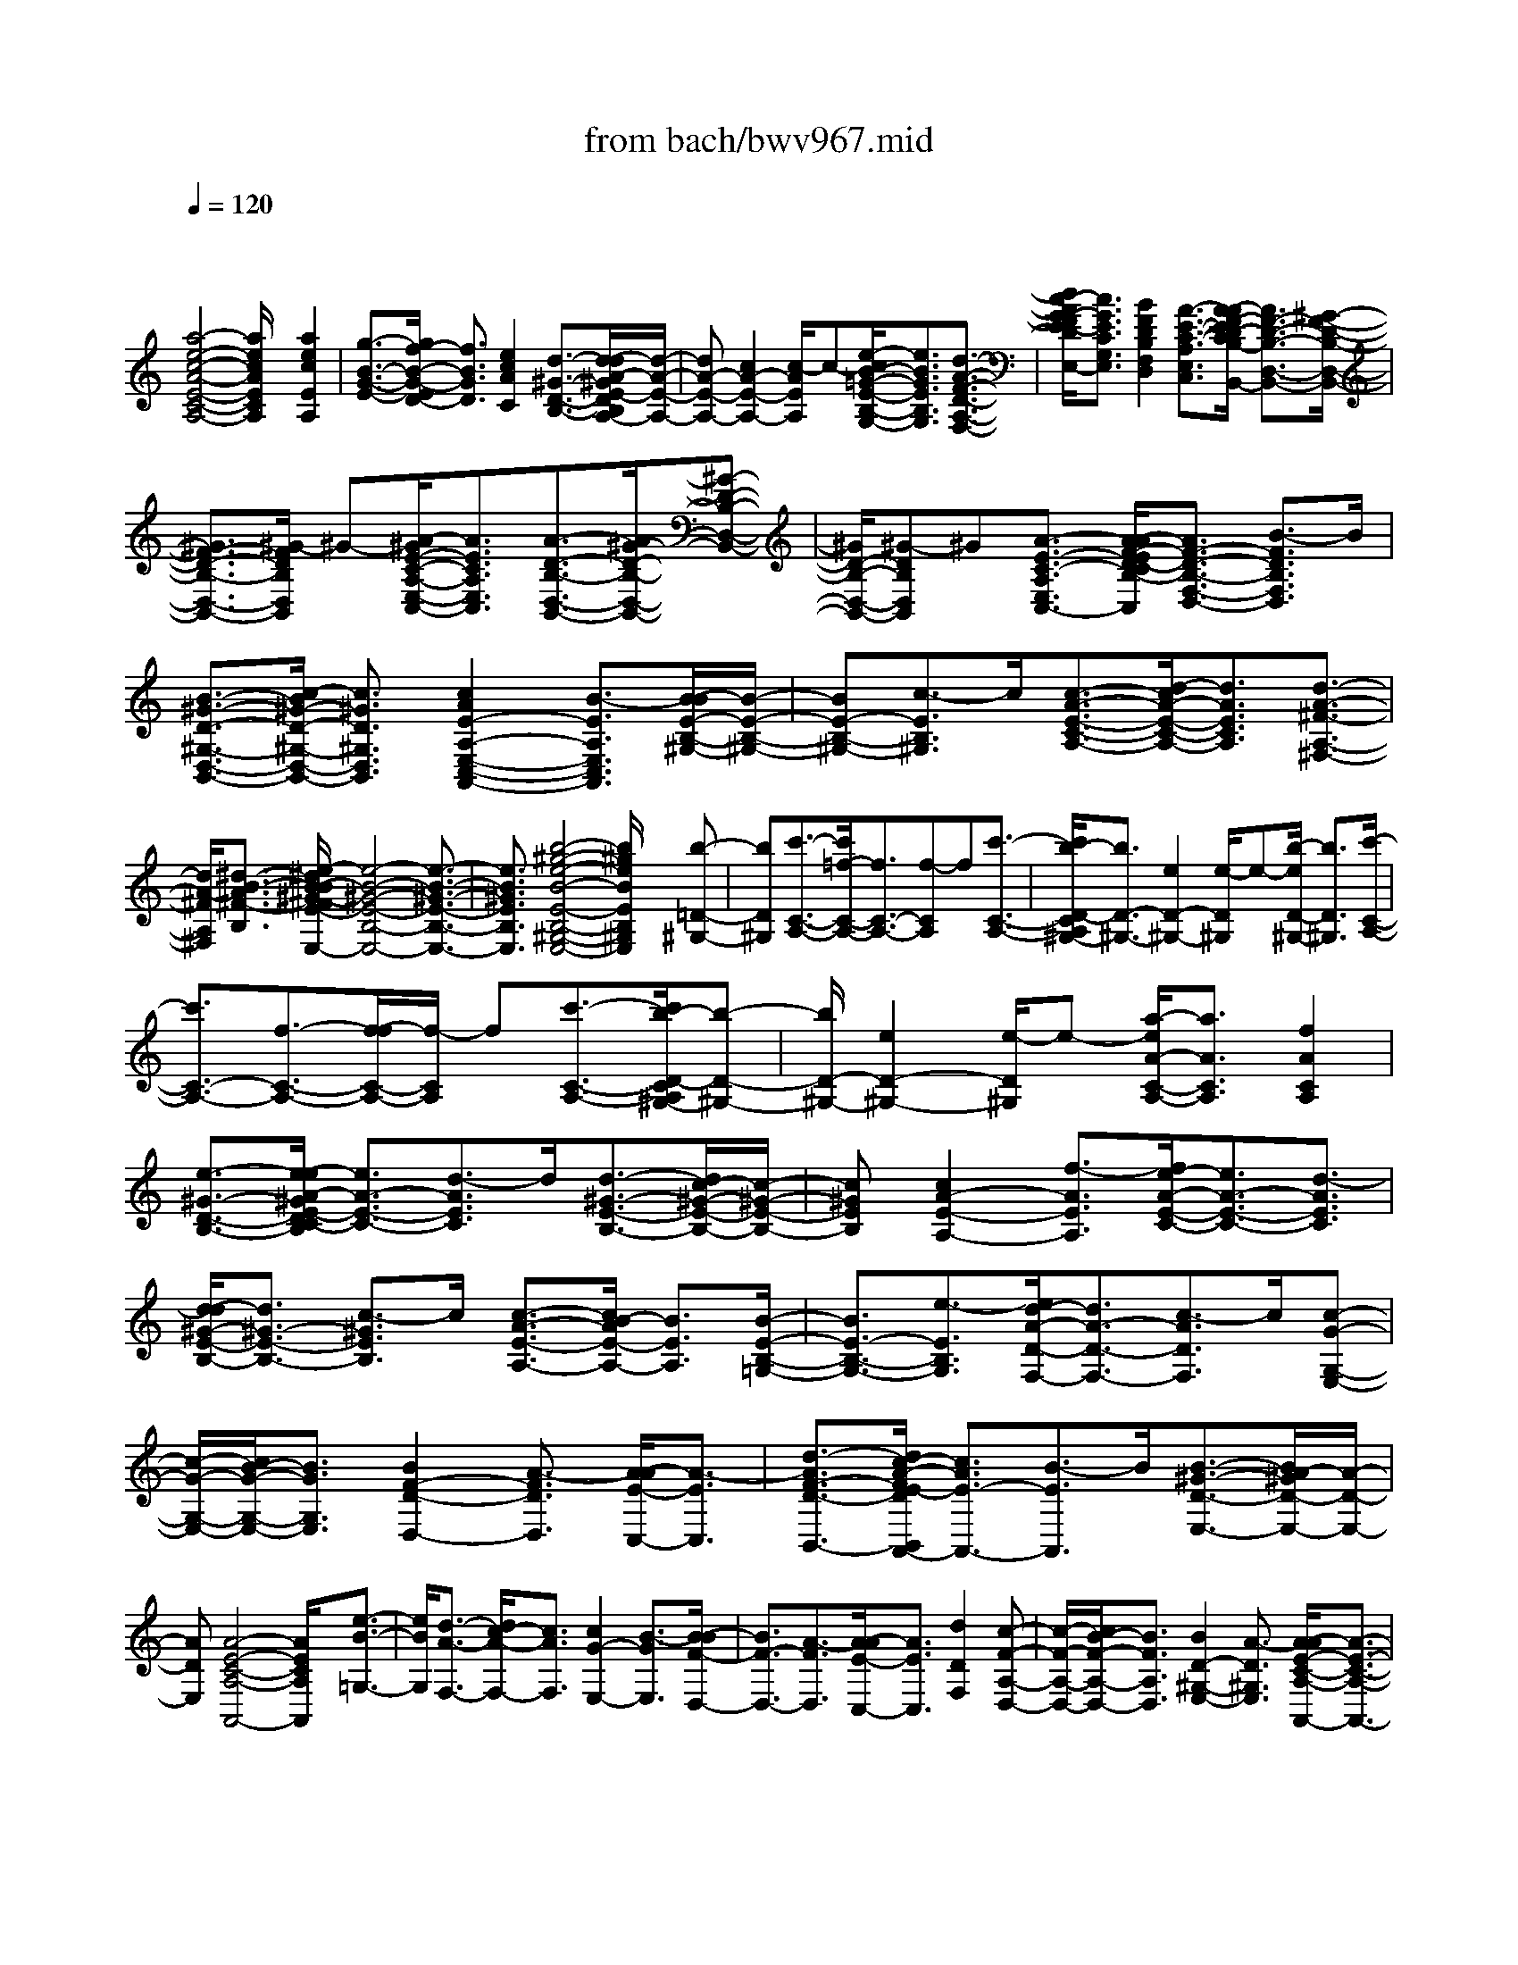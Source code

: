 X: 1
T: from bach/bwv967.mid
M: 4/4
L: 1/8
Q:1/4=120
% Last note suggests unknown mode tune
K:C % 0 sharps
V:1
% harpsichord: John Sankey
%%MIDI program 6
%%MIDI program 6
%%MIDI program 6
%%MIDI program 6
%%MIDI program 6
%%MIDI program 6
%%MIDI program 6
%%MIDI program 6
%%MIDI program 6
%%MIDI program 6
%%MIDI program 6
%%MIDI program 6
% Track 1
x/2
[a4-e4-c4-A4-E4-C4-A,4-][a/2e/2c/2A/2E/2C/2A,/2]x [a2e2c2E2A,2]| \
[g3/2-B3/2-G3/2-E3/2-][g/2f/2-B/2-G/2-E/2D/2-] [f3/2B3/2G3/2D3/2][e2c2A2C2][d3/2-^G3/2-D3/2-B,3/2-][d/2-d/2A/2-^G/2E/2-D/2B,/2A,/2-][d/2-A/2-E/2-A,/2-]| \
[dA-E-A,-][c2A2-E2-A,2-][c/2-A/2E/2A,/2]c-[e/2-c/2B/2-=G/2-E/2-B,/2-G,/2-][e3/2B3/2G3/2E3/2B,3/2G,3/2][d3/2-A3/2-F3/2-D3/2-A,3/2-F,3/2-]| \
[d/2c/2-A/2G/2-F/2E/2-D/2C/2-A,/2G,/2-F,/2E,/2-][c3/2G3/2E3/2C3/2G,3/2E,3/2] [B2F2D2B,2F,2D,2] [A3/2-E3/2-C3/2-A,3/2-E,3/2-C,3/2-][A/2-A/2F/2-E/2D/2-C/2B,/2-A,/2E,/2D,/2-C,/2B,,/2-] [A3/2F3/2-D3/2-B,3/2-D,3/2-B,,3/2-][^G/2-F/2-D/2-B,/2-D,/2-B,,/2-]|
[^G3/2F3/2-D3/2-B,3/2-D,3/2-B,,3/2-][^G/2-F/2D/2B,/2D,/2B,,/2] ^G-[A/2-^G/2E/2-C/2-A,/2-E,/2-C,/2-][A3/2E3/2C3/2A,3/2E,3/2C,3/2][A3/2-D3/2-B,3/2-D,3/2-B,,3/2-][A/2^G/2-D/2-B,/2-D,/2-B,,/2-][^G-D-B,-D,-B,,-]| \
[^G/2D/2-B,/2-D,/2-B,,/2-][^G-DB,D,B,,]^G[A3/2-E3/2-C3/2-A,3/2-E,3/2-C,3/2-] [A/2-A/2F/2-E/2D/2-C/2B,/2-A,/2F,/2-E,/2D,/2-C,/2][A3/2F3/2-D3/2-B,3/2-F,3/2-D,3/2-] [B3/2-F3/2D3/2B,3/2F,3/2D,3/2]B/2| \
[B3/2-^G3/2-D3/2-^G,3/2-D,3/2-B,,3/2-][c/2-B/2^G/2-D/2-^G,/2-D,/2-B,,/2-] [c3/2^G3/2D3/2^G,3/2D,3/2B,,3/2][c2A2E2-A,2-E,2-C,2-A,,2-][B3/2-E3/2A,3/2E,3/2C,3/2A,,3/2][B/2-B/2E/2-B,/2-^G,/2-][B/2-E/2-B,/2-^G,/2-]| \
[BE-B,-^G,-][c3/2-E3/2B,3/2^G,3/2]c/2[c3/2-A3/2-E3/2-C3/2-A,3/2-][d/2-c/2A/2-E/2-C/2-A,/2-][d3/2A3/2E3/2C3/2A,3/2][d3/2-A3/2-^F3/2-A,3/2-^F,3/2-]|
[d/2A/2-^F/2A,/2^F,/2][^d3/2-B3/2-A3/2^F3/2-B,3/2-] [e/2-^d/2B/2-B/2^G/2-^F/2E/2-B,/2-B,/2E,/2-][e4-B4-^G4-E4-B,4-E,4-][e3/2-B3/2-^G3/2-E3/2-B,3/2-E,3/2-]| \
[e3/2B3/2^G3/2E3/2B,3/2E,3/2][b4-^g4-e4-B4-E4-B,4-^G,4-E,4-][b/2^g/2e/2B/2E/2B,/2^G,/2E,/2] x[b-=D-^G,-]| \
[bD^G,][c'3/2-C3/2-A,3/2-][c'/2=f/2-C/2-A,/2-][f3/2C3/2-A,3/2-][f-CA,]f[c'3/2-C3/2-A,3/2-]| \
[c'/2b/2-D/2-C/2A,/2^G,/2-][b3/2D3/2-^G,3/2-] [e2D2-^G,2-] [e/2-D/2^G,/2]e-[b/2-e/2D/2-^G,/2-] [b3/2D3/2^G,3/2][c'/2-C/2-A,/2-]|
[c'3/2C3/2-A,3/2-][f3/2-C3/2-A,3/2-][f/2-f/2C/2-A,/2-][f/2-C/2A,/2] f[c'3/2-C3/2-A,3/2-][c'/2b/2-D/2-C/2A,/2^G,/2-][b-D-^G,-]| \
[b/2D/2-^G,/2-][e2D2-^G,2-][e/2-D/2^G,/2]e- [a/2-e/2A/2-C/2-A,/2-][a3/2A3/2C3/2A,3/2] [f2A2C2A,2]| \
[e3/2-^G3/2-D3/2-B,3/2-][e/2-e/2A/2-^G/2E/2-D/2C/2-B,/2] [e3/2A3/2-E3/2-C3/2-][d3/2-A3/2E3/2C3/2]d/2[d3/2-^G3/2-E3/2-B,3/2-][d/2c/2-^G/2-E/2-B,/2-][c/2-^G/2-E/2-B,/2-]| \
[c^GEB,][c2A2-E2-A,2-][f3/2-A3/2E3/2A,3/2][f/2e/2-A/2-E/2-C/2-][e3/2A3/2-E3/2-C3/2-][d3/2-A3/2E3/2C3/2]|
[d/2-d/2^G/2-E/2-B,/2-][d3/2^G3/2-E3/2-B,3/2-] [c3/2-^G3/2E3/2B,3/2]c/2 [c3/2-A3/2-E3/2-A,3/2-][c/2B/2-A/2E/2-A,/2-] [B3/2E3/2A,3/2][B/2-E/2-B,/2-=G,/2-]| \
[B3/2E3/2-B,3/2-G,3/2-][e3/2-E3/2B,3/2G,3/2][e/2d/2-A/2-D/2-F,/2-][d3/2A3/2-D3/2-F,3/2-][c3/2-A3/2D3/2F,3/2]c/2[c-G-G,-E,-]| \
[c/2-G/2-G,/2-E,/2-][c/2B/2-G/2-G,/2-E,/2-][B3/2G3/2G,3/2E,3/2][B2F2-D2-D,2-][A3/2-F3/2D3/2D,3/2] [A/2-A/2E/2-C,/2-][A3/2-E3/2C,3/2]| \
[d3/2-A3/2F3/2-D3/2-B,,3/2-][d/2c/2-A/2-F/2E/2-D/2B,,/2A,,/2-] [c3/2A3/2E3/2-A,,3/2-][B3/2-E3/2A,,3/2]B/2[B3/2-^G3/2-D3/2-E,3/2-][B/2A/2-^G/2D/2-E,/2-][A/2-D/2-E,/2-]|
[ADE,][A4-E4-C4-A,4-A,,4-][A/2E/2C/2A,/2A,,/2]x[e3/2-B3/2-=G,3/2-]| \
[e/2B/2G,/2][d3/2-A3/2-F,3/2-] [d/2c/2-A/2-F,/2-][c3/2A3/2F,3/2] [c2G2-E,2-] [B3/2-G3/2E,3/2][B/2-B/2F/2-D,/2-]| \
[B3/2F3/2-D,3/2-][A3/2-F3/2D,3/2][A/2-A/2E/2-C,/2-][A3/2E3/2C,3/2][d2D2F,2][c-F-A,-D,-]| \
[c/2-F/2-A,/2-D,/2-][c/2B/2-F/2-A,/2-D,/2-][B3/2F3/2A,3/2D,3/2][B2D2-^G,2-E,2-][A3/2-D3/2^G,3/2E,3/2] [A/2-A/2E/2-C/2-A,/2-A,,/2-][A3/2-E3/2-C3/2-A,3/2-A,,3/2-]|
[A2-E2-C2-A,2-A,,2-] [A/2E/2C/2A,/2A,,/2]x[f2c2A2][f-cA-][f/2-c/2-A/2-][f/2e/2-c/2B/2-A/2][e/2-B/2]| \
[eA][e-B^G-] [eB^G][f-A] [f/2-^G/2-][f/2-f/2c/2-A/2-^G/2][f/2-c/2A/2-][fcA][e-B][e/2-A/2-]| \
[e/2A/2][e/2-B/2-^G/2-][e/2-B/2-B/2^G/2-][e/2-B/2^G/2-] [b/2-e/2A/2-^G/2][b/2-A/2][b^G] [c'-e-A][c'-ec] [c'/2-a/2-^F/2-][c'/2-a/2-A/2-^F/2][c'/2a/2-A/2][b/2-a/2-=G/2-]| \
[b/2-a/2-G/2][b-aB][b-g-E][b/2g/2-G/2-][g/2-G/2][a/2-g/2-^F/2-] [a/2-g/2-A/2-^F/2][a/2-g/2A/2][a-^f-^D] [a^f^F][g-e-E-]|
[g/2-e/2-E/2-][^g/2-=g/2e/2=d/2-B/2-E/2][^g3/2d3/2B3/2][a-ec-][aec][=g-d][g/2-c/2-] [g/2-g/2d/2-c/2B/2-][g/2-d/2B/2-][gdB]| \
[^f-c][^fB] [^f/2-c/2-A/2-][^f/2-c/2-c/2A/2-][^f/2-c/2A/2-][^f/2e/2-B/2-A/2] [e/2-B/2][eA][e-BG-][eBG][^d/2-A/2-]| \
[^d/2-A/2G/2-][^d/2-G/2][^d/2-^d/2A/2-^F/2-][^d3/2A3/2^F3/2][eB-G-E-] [^fB-GE-][^f3/2-B3/2-E3/2B,3/2-][^fB-^D-B,-][e/2-B/2-^D/2-B,/2-]| \
[e/2B/2^D/2B,/2][e4-^G4-E4-E,4-][e/2^G/2E/2E,/2]B [b-e-A][be^G]|
[c'/2-e/2-A/2-][c'/2-e/2-c/2-A/2][c'/2-e/2-c/2][c'/2-a/2-e/2^F/2-] [c'/2-a/2-^F/2][c'a-A][b-a-=G][b/2-a/2B/2-][b/2-g/2-B/2E/2-][b/2-g/2-E/2] [bg-G][a-g-^F]| \
[a/2-g/2A/2-][a/2-A/2][a-^f-^D] [a/2^f/2-^F/2-][g/2-^f/2e/2-^F/2E/2-][g3/2e3/2E3/2][^g2=d2B2][a-ec-][a/2-e/2-c/2]| \
[a/2=g/2-e/2d/2-][g/2-d/2][gc] [g-dB-][g/2-d/2-B/2][g/2d/2] [^f/2-c/2-][^f/2-c/2B/2-][^f/2-B/2][^f/2-^f/2c/2-A/2-] [^f/2-c/2A/2-][^f/2-c/2-A/2][^f/2c/2][e/2-B/2-]| \
[e/2-B/2][eA][e/2-B/2-G/2-] [e/2-B/2-B/2G/2-][e/2-B/2G/2][e/2^d/2-A/2-][^d/2-A/2] [^dG][^d3/2-A3/2-^F3/2-][e/2-^d/2B/2-A/2G/2-^F/2E/2-][e/2B/2-G/2-E/2-][^f/2-B/2-G/2-E/2-]|
[^f/2B/2-G/2E/2-][^f3/2-B3/2-E3/2B,3/2-] [^f/2-B/2-B,/2-][^f/2B/2-^D/2-B,/2-][B/2-^D/2-B,/2-][e/2-B/2^D/2-B,/2] [e/2-e/2B/2-^G/2-E/2-^D/2E,/2-][e3-B3-^G3-E3-E,3-][e/2-B/2-^G/2-E/2-E,/2-]| \
[e/2B/2^G/2E/2E,/2]x[B2^F2^D,2][c-=G-E,][c/2-G/2-G,/2-][c/2B/2-G/2-G,/2^F,/2-][B/2-G/2-^F,/2] [BGE,][B-^F-^D,]| \
[B^F-^F,][c-^F-E,] [c/2-^F/2^D,/2-][c/2-c/2G/2-E,/2-^D,/2][c/2-G/2-E,/2][cG-G,][B-G-^F,][B/2-G/2E,/2-] [B/2E,/2][B/2-^F/2-=D,/2-][B/2-^F/2-^F,/2-D,/2][B/2-^F/2-^F,/2]| \
[B/2A/2-^F/2-E,/2-][A/2-^F/2-E,/2][A^FD,] [A-E-C,][AE-E,] [G/2-E/2-D,/2-][G/2-E/2-D,/2C,/2-][G/2-E/2C,/2][G/2-G/2D/2-B,,/2-] [G/2-D/2-B,,/2][GDD,][A/2-C,/2-]|
[A/2-C,/2][AB,,][A/2-E/2-C,/2-] [A/2-E/2-E,/2-C,/2][A/2-E/2-E,/2][A/2G/2-E/2-D,/2-][G/2-E/2-D,/2] [GEC,][G-D-B,,] [GD-D,][^F/2-D/2-C,/2-][^F/2-D/2-C,/2B,,/2-]| \
[^F/2-D/2B,,/2][^F/2-^F/2C/2-A,,/2-][^F/2-C/2-A,,/2][^FC-C,][E-C-B,,][E/2-C/2A,,/2-] [E/2-E/2B,/2-A,,/2G,,/2-][E/2-B,/2-G,,/2][EB,G,] [A-^F,][AE,]| \
[A3/2-^F3/2-B,3/2-^D,3/2-][A/2G/2-^F/2E/2-B,/2-B,/2E,/2-^D,/2] [G3/2E3/2B,3/2E,3/2][G2E2C2A,,2][^F^DB,-B,,-][E/2-B,/2-B,,/2-][E/2-E/2B,/2^G,/2-E,/2-B,,/2E,,/2-][E/2-^G,/2-E,/2-E,,/2-]| \
[E3-^G,3-E,3-E,,3-][E/2^G,/2E,/2E,,/2]x[B2E2^G,2][cE-A,-][B/2-E/2-A,/2-]|
[B/2A/2-E/2-A,/2-][A/2E/2A,/2-][BA,-] [cA,-][=dA,] [BE-=G,-][^c/2-E/2-G,/2-][d/2-^c/2E/2D/2-A,/2-G,/2^F,/2-] [d/2D/2-A,/2-^F,/2-][^cDA,^F,][B/2-D/2-B,/2-]| \
[B/2D/2-B,/2-][^cDB,-][^d/2-B,/2] ^d/2e/2-[e/2^c/2-^F/2-B,/2-A,/2-][^c/2^F/2-B,/2-A,/2-] [^d^FB,A,][e-B-G-G,] [e-B-G-^F,][e/2-B/2-G/2-E,/2-][e/2-B/2-G/2-^F,/2-E,/2]| \
[e/2-B/2-G/2-^F,/2][e/2B/2G/2G,/2-]G,/2A,[e-B-^F,][eBG,][^f/2-=c/2-A/2-A,/2-][^f/2-c/2-A/2-A,/2G,/2-][^f/2-c/2-A/2-G,/2] [^f-c-A-^F,][^f-c-A-G,]| \
[^fcAA,]B, [^f/2-e/2-^c/2-G,/2-][^f/2-e/2-^c/2-A,/2-G,/2][^f/2-e/2-^c/2-A,/2][^f/2-e/2^d/2-^c/2B/2-B,/2-] [^f/2-^d/2B/2-B,/2-][^feB-B,-][^d/2-B/2B,/2-] [^d/2B,/2-][eB,-][^f/2-B,/2]|
[g/2-^f/2]g/2[e^D-] [^f^D][gE] [a^F][b/2-G/2-][b/2a/2-G/2^F/2-] [a/2^F/2][gE][^f/2-=D/2-]| \
[^f/2D/2][e=C][dB,][c/2-A/2-A,/2-][^d/2-c/2A/2-A,/2-][^d/2A/2-A,/2-] [e/2-A/2G/2-A,/2-][e/2G/2-A,/2-][^fGA,] [e/2^F/2-B,/2-][^d/2^F/2-B,/2-][e/2^F/2-B,/2-][^d/2-^F/2-B,/2-]| \
[^d/2-^F/2-B,/2-B,,/2-][e/2-^d/2^F/2-B,/2-B,,/2-][e/2^F/2B,/2B,,/2-][e/2-G/2-E,/2-B,,/2] [e/2-G/2-E,/2][e-G-=D,][e-G-E,][e-G-^F,][e/2G/2G,/2-] [A,/2-G,/2]A,/2[B-G-B,]| \
[BGC][A^F-D-] [G/2-^F/2-D/2-][A/2-G/2^F/2-D/2-][A/2^F/2-D/2-][B^F-D-][A^FD]c[B^FB,,-][A/2-B,,/2-]|
[A/2G/2-E/2-C,/2-B,,/2][G/2-E/2-C,/2][G-E-B,,] [G-E-C,][G-E-D,] [G/2E/2E,/2-]E,/2=F,/2-[G/2-E/2-G,/2-F,/2] [G/2-E/2-G,/2][GEA,][F/2-D/2-B,/2-]| \
[F/2D/2-B,/2-][ED-B,-][F/2-D/2-B,/2-] [G/2-F/2D/2-B,/2-][G/2D/2-B,/2-][FDB,] A[GDG,,-] [FG,,][E/2-C/2-A,,/2-][E/2-C/2-A,,/2G,,/2-]| \
[E/2-C/2-G,,/2][E-C-A,,][E-C-B,,][ECC,]D,[c/2-E/2-E,/2-][c/2-E/2-^F,/2-E,/2][c/2-E/2-^F,/2] [c/2B/2-E/2D/2-^G,/2-][B/2D/2-^G,/2-][AD-^G,-]| \
[BD-^G,-][cD-^G,-] [d/2-D/2^G,/2][e/2-d/2]e/2[=fC-A,-][eCA,][dD-B,-][eDB,][c/2-A/2-C/2-]|
[d/2-c/2A/2-C/2-][d/2A/2-C/2-][c/2A/2-D/2-C/2][B/2A/2-D/2-] [c/2A/2-D/2-][B/2-A/2D/2][B/2^G/2-E/2-][^G/2E/2-] [A/2-E/2-][A/2-A/2E/2A,/2-][A/2-A,/2][A-C][A-B,][A/2A,/2-]| \
A,/2^G,B,/2- [e/2-B/2-B,/2A,/2-][e/2-B/2-A,/2][eB^G,] [f-c-A,][fc-C] [e-c-B,][e/2-c/2A,/2-][e/2-e/2B/2-A,/2^G,/2-]| \
[e/2-B/2-^G,/2][eB-B,][f-B-A,][f/2-B/2^G,/2-][f/2^G,/2][f/2-c/2-A,/2-] [f/2-c/2-C/2-A,/2][f/2-c/2-C/2][f/2e/2-c/2-B,/2-][e/2-c/2-B,/2] [ecA,][e-B-^G,-]| \
[eB^G,][B3/2-E3/2-^G,,3/2-][B/2A/2-F/2-E/2A,,/2-^G,,/2][A/2-F/2-A,,/2][A-FC,][A-E-B,,][A/2E/2-A,,/2-] [E/2A,,/2][B/2-E/2-^G,,/2-][B/2-E/2-B,,/2-^G,,/2][B/2-E/2-B,,/2]|
[B/2-F/2-E/2A,,/2-][B/2-F/2-A,,/2][BF^G,,] [A-F-A,,][A-FC,] [A/2-E/2-B,,/2-][A/2-E/2-B,,/2A,,/2-][A/2E/2-A,,/2][B/2-E/2-E/2^G,,/2-] [B/2-E/2-^G,,/2][B-EB,,][B/2-F/2-A,,/2-]| \
[B/2-F/2-A,,/2][B/2F/2-^G,,/2-][A/2-F/2-F/2A,,/2-^G,,/2][A/2-F/2-A,,/2] [A-FC,][A-E-B,,] [A/2E/2-A,,/2-][E/2A,,/2][B-E-=G,,] [B/2-E/2-B,,/2-][B/2-E/2D/2-B,,/2A,,/2-][B/2-D/2-A,,/2][B/2-D/2-G,,/2-]| \
[B/2D/2G,,/2][A-D-F,,][A-DA,,][A-C-G,,][A/2C/2-F,,/2-] [A/2-C/2-C/2F,,/2E,,/2-][A/2-C/2-E,,/2][A-CG,,] [A-B,-F,,][A/2B,/2-E,,/2-][B,/2E,,/2]| \
[A/2-B,/2-D,,/2-][A/2-B,/2-B,,/2-D,,/2][A/2-B,/2-B,,/2][A/2-D/2-B,/2C,/2-] [A/2-D/2-C,/2][A-DD,][A-E-C-E,][AECF,][^G/2-E/2-B,/2-E,/2-] [^G/2-E/2-B,/2-E,/2D,/2-][^G/2-E/2-B,/2-D,/2][A/2-^G/2E/2-E/2C/2-B,/2A,/2-C,/2-][A/2-E/2-C/2-A,/2-C,/2]|
[A-E-C-A,-D,][A-E-C-A,-C,] [A-E-C-A,-B,,][A/2E/2C/2A,/2A,,/2-]A,,-[e/2-B,/2-^G,/2-A,,/2][e3/2B,3/2^G,3/2][f3/2-C3/2-A,3/2-]| \
[c'2f2-C2-A,2-] [c'-fCA,]c' [f3/2-C3/2-A,3/2-][f/2e/2-C/2B,/2-A,/2^G,/2-] [e3/2-B,3/2-^G,3/2-][b/2-e/2-B,/2-^G,/2-]| \
[b3/2e3/2-B,3/2-^G,3/2-][b/2-e/2B,/2^G,/2] b-[b/2e/2-B,/2-^G,/2-][e3/2B,3/2^G,3/2][f2-C2-A,2-][c'-f-C-A,-]| \
[c'/2-f/2C/2-A,/2-][c'/2-c'/2C/2-A,/2-][c'/2-C/2A,/2]c'[f2c2A,2][e3/2-B3/2-^G,3/2-] [e/2-B/2-E/2-^G,/2][e3/2-B3/2-E3/2]|
[eBE-]E/2-[e/2-B/2-E/2^G,/2-] [e3/2B3/2^G,3/2][f2-c2-A,2][f3/2-c3/2-F3/2-][f/2-c/2-F/2-F/2][f/2c/2F/2-]| \
F[f2c2A,2][e3/2-B3/2-^G,3/2-][e/2-B/2-E/2-^G,/2][e3/2-B3/2-E3/2][e-BE-][e/2-E/2-]| \
[e/2E/2][e3/2-B3/2-^G,3/2-] [f/2-e/2c/2-B/2A,/2-^G,/2][f/2-c/2-A,/2][f-c-C] [f-c-F][f-c-C] [f/2-c/2A,/2-][f/2-C/2-A,/2][f/2C/2][f/2-c/2-F/2-]| \
[f3/2c3/2F3/2][e3/2-B3/2-^G,3/2-][e/2-B/2-E/2-^G,/2][e3/2-B3/2-E3/2][e-BE-] [eE][d-B-^G,-]|
[d/2-B/2-^G,/2-][d/2c/2-B/2A/2-A,/2-^G,/2][c/2-A/2-A,/2][cA-=G,][c-A-^F,][c/2-A/2E,/2-] [c/2E,/2][d/2A/2-^D,/2-][c/2A/2-^D,/2-][=d/2A/2-^D,/2-] [=d/2c/2A/2-^D,/2-][c/2A/2^D,/2][B^GE,]| \
[B2-^G2-E,2-] [B3/2^G3/2E,3/2E,,3/2-]E,,/2- [^G/2-E,,/2][A/2-^G/2]A/2[^FB,-E,-=D,-][^GB,E,D,][A/2-A,/2-E,/2-C,/2-]| \
[A/2A,/2-E,/2-C,/2-][B/2-A,/2-E,/2-C,/2-][B/2^G/2-A,/2-E,/2-C,/2-][^G/2A,/2E,/2C,/2] A[B^G,-D,-B,,-] [c^G,-D,-B,,-][A/2-^G,/2D,/2B,,/2]A/2 B/2-[c/2-B/2A,/2-E,/2-A,,/2-][c-A,-E,-A,,-]| \
[c/2A,/2-E,/2-A,,/2-][A3/2-A,3/2E,3/2A,,3/2] A/2[B/2-E/2-^G,/2-][B/2-E/2-A,/2-^G,/2][B/2-E/2-A,/2] [BE^F,]^G, [c-A-E-A,][c-A-E-B,]|
[c/2A/2E/2^G,/2-][A,/2-^G,/2]A,/2[d-B-=G-B,][d-B-G-C][d/2B/2G/2A,/2-] A,/2B,C/2- [eC-][gC-C,-]| \
[=fCC,-][e/2-C,/2]e/2 d/2-[d/2c/2-C/2-G,/2-E,/2-][c/2C/2-G,/2-E,/2-][BCG,E,][AC-A,-F,-][fC-A,-F,-][aC-A,-F,-][g/2-C/2-A,/2-F,/2-]| \
[g/2f/2-C/2-A,/2-F,/2-][f/2C/2A,/2F,/2]e [dD-A,-F,-][cDA,F,] [BD-G,-][G/2-D/2-G,/2-][c/2-G/2D/2-G,/2-] [c/2-D/2G,/2-][c-EG,-][c/2D/2-G,/2-]| \
[D/2-G,/2-][cD-G,-][B/2-D/2-G,/2-] [d/2-B/2D/2-G,/2-][d/2D/2G,/2-][c/2-G/2-E/2-G,/2][c/2-G/2-E/2-] [c-G-EC][c-G-E] [c-G-D][c/2G/2C/2-][C/2B,/2-]|
B,/2[e-c-G-A,][ecGG,][f-c-A-F,][f-c-A-A,][f/2-c/2-A/2-G,/2-][f/2-c/2-A/2-A,/2-G,/2][f/2-c/2-A/2-A,/2] [fcAF,]E,| \
[f-d-A-D,][fdAC,] [f/2-d/2-G/2-B,,/2-][f/2-d/2-G/2-B,,/2G,,/2-][f/2-d/2-G/2-G,,/2][f/2e/2-d/2c/2-G/2-C,/2-] [e/2-c/2-G/2-C,/2][ec-GF,,][d/2-c/2G,,/2-] [d/2-G,,/2-][d-AG,,-][d/2-B/2-G,,/2-]| \
[d/2-B/2F/2-G,,/2-][d/2F/2G,,/2][c2-G2-E2-C,2][c3/2-G3/2-E3/2-^A,3/2-][c/2-G/2-E/2-^A,/2-^A,/2][c/2G/2E/2^A,/2-]^A,[e3/2-c3/2-G3/2-C,3/2-]| \
[e/2c/2G/2C,/2][f3/2-c3/2-=A3/2-F,3/2-] [f/2-c/2-A/2-C/2-F,/2][f3/2-c3/2-A3/2-C3/2] [fcAC-]C [f3/2-d3/2-A3/2-F,3/2-][g/2-f/2e/2-d/2c/2-A/2F,/2C,/2-]|
[g3/2-e3/2-c3/2-C,3/2][g2-e2-c2-^A,2][g/2e/2c/2^A,/2-] ^A,-[g/2-e/2-c/2-^A,/2C,/2-][g3/2e3/2c3/2C,3/2][=aF,-]| \
[f/2-F,/2-][f/2c/2-A,/2-F,/2][c/2A,/2][f^A,][eC-][gC][cC,-][e/2-C,/2-] [f/2-e/2F,/2-C,/2][f/2-F,/2][f-G,]| \
[f-F-=A,][f-F-F,] [f/2F/2C/2-]C/2D/2-[g/2-E/2-D/2] [g/2-E/2][gC][aF-][fF][d/2-F,/2-]| \
[f/2-d/2G,/2-F,/2][f/2G,/2][eA,-] [^cA,][AA,,-] [^cA,,][d/2-D,/2-][d/2-E,/2-D,/2] [d/2-E,/2][d-D-F,][d/2-D/2-D,/2-]|
[d/2-D/2-D,/2][d/2-D/2G,/2-][d/2G,/2]A,[g/2-B,/2-][g/2-B,/2G,/2-][g/2-G,/2] [g/2e/2-=C/2-][e/2C/2-][cC] [GE,][cF,]| \
[B/2-G,/2-][d/2-B/2G,/2-][d/2G,/2-][G/2-G,/2G,,/2-] [G/2G,,/2-][BG,,][c-C,][cD,][C/2-E,/2-] [C/2-F,/2-E,/2][C/2-F,/2][B/2-C/2G,/2-][B/2-G,/2-]| \
[B-FG,][B-GG,,-] [B/2F/2-G,,/2-][F/2E/2-C,/2-G,,/2][E/2-C,/2-][GE-C,][c/2-E/2E,/2-][c/2-E,/2][c-EF,][c/2D/2-G,/2-][D/2-G,/2-][c/2-D/2-G,/2-]| \
[c/2B/2-D/2-G,/2G,,/2-][B/2D/2G,,/2-][dG,,] [c-C,][c-B,,] [c-C,][c/2-D,/2-][c/2-D,/2C,/2-] [c/2C,/2]B,,[c/2-A,,/2-]|
[c/2-A,,/2][cG,,][dF,,-][c/2-F,,/2-][c/2B/2-F,,/2D,,/2-][B/2D,,/2-] [AD,,][^GE,,-] [BE,,-][e/2-E,,/2-][e/2^G/2-E,,/2-]| \
[^G/2E,,/2]A/2^G/2[A-A,][A=G,][BF,][c/2-E,/2-][d/2-c/2E,/2D,/2-][d/2D,/2] [eC,][fB,,]| \
[eC,-][^gC,-] [a/2-C,/2][a-cD,][aB-E,-][aBE,][^gE,,-][b/2-E,,/2-][b/2a/2-A,,/2-E,,/2][a/2-A,,/2-]| \
[a-A,,][a-A-A,] [a/2A/2-B,/2-][A/2-B,/2][A/2C/2-]C-[e2C2][f3/2-B3/2-D3/2-]|
[f/2B/2-D/2-][e3/2-B3/2D3/2] [e/2-e/2c/2-C/2-][e3/2c3/2C3/2-] [d3/2-C3/2]d/2 [d3/2-B3/2-=G,3/2-][d/2B/2-G/2-G,/2-]| \
[B3/2-G3/2G,3/2-][B-G-G,][B/2-G/2-][f/2-d/2-B/2G/2F,/2-][f3/2d3/2F,3/2][g2^c2-E,2-][f-^c-E,-]| \
[f/2-^c/2E,/2][f/2-f/2d/2-D,/2-][f3/2d3/2D,3/2-][e3/2-D,3/2] e/2[e3/2-^c3/2-A,3/2-] [e/2-^c/2A/2-A,/2-][e3/2-A3/2A,3/2-]| \
[e-A-A,][eA] [g3/2-^c3/2-E,3/2-][a/2-g/2^c/2A/2-F,/2-E,/2] [a3/2A3/2F,3/2][g3/2-B3/2-G,3/2-][g/2-g/2^c/2-B/2A,/2-G,/2][g/2-^c/2-A,/2-]|
[g^c-A,-][f3/2-^c3/2A,3/2]f/2[f3/2-d3/2-^A,3/2-][^a/2-f/2d/2-^A,/2G,/2-][^a3/2d3/2-G,3/2][=a3/2-d3/2-F,3/2-]| \
[a/2d/2F,/2][g3/2-^c3/2-E,3/2-] [g/2f/2-d/2-^c/2E,/2D,/2-][f3/2-d3/2-D,3/2] [f/2d/2-G,/2-][d/2-G,/2-][ed-G,] [f/2-d/2-A,/2-][f/2e/2d/2-A,/2-][f/2d/2A,/2-][f/2e/2^c/2-A,/2A,,/2-]| \
[e/2^c/2A,,/2-][dA,,][dA-F-D,-][fAFD,-][A/2-D,/2-D,,/2-] [=cA-D,D,,-][^A/2-=A/2D,,/2-][^A/2D,,/2] g[dB,-G,-]| \
[fB,G,][e/2-C/2-][e/2c/2-C/2-] [c/2C/2-][GC-C,-][^ACC,-][=A/2-C,/2]A/2f[c/2-A,/2-F,/2-][^d/2-c/2A,/2-F,/2-][^d/2A,/2-F,/2-]|
[=d/2-^A,/2-=A,/2F,/2][d/2^A,/2-][^A^A,-] [F^A,-^A,,-][=A/2-^A,/2^A,,/2-][=A/2^A,,/2-] [G/2-^A,,/2][e/2-G/2]e/2[^AG,-E,-][dG,E,][^c/2-=A,/2-]| \
[^c/2-A,/2][^c/2-^A,/2-][^c/2=A/2-^A,/2=A,/2-][A/2-A,/2] [A-G,][A/2F,/2-]F,/2 E,[a-F,] [a/2-D,/2-][^a/2-=a/2D/2-G,/2-D,/2][^a-D-G,-]| \
[^a/2D/2-G,/2-][^c2D2-G,2-][d/2-D/2G,/2]d- [=a/2-d/2D/2-^F,/2-][a3/2D3/2^F,3/2] [^a2D2-G,2-]| \
[^c3/2-D3/2-G,3/2-][d/2-^c/2D/2-G,/2-] [d/2-D/2G,/2]d[^a2G,2E,2][=a3/2-A,3/2-^C,3/2-][a/2g/2-A,/2-D,/2-^C,/2][g/2A,/2-D,/2-]|
[=fA,D,][fG,-] [eG,][f/2-^C/2-A,/2-][g/2-f/2^C/2-A,/2-] [g/2^C/2-A,/2-][f/2-D/2-^C/2A,/2D,/2-][f/2D/2-D,/2-][eD-D,-][d/2-D/2-D,/2][d/2-D/2-][d/2-D/2-E,/2-]| \
[d/2-D/2-F,/2-E,/2][d/2D/2F,/2-][dF,] [eA,-D,-][fA,D,] [BB,-G,-][d/2-B,/2-G,/2-][e/2-d/2B,/2-G,/2-] [e/2B,/2G,/2]f[e/2-=C/2-G,/2-C,/2-]| \
[e/2C/2-G,/2-C,/2-][gC-G,-C,-][a/2-C/2G,/2C,/2] a/2^a/2-[^a/2=a/2-C/2-A,/2-F,/2-][a/2C/2-A,/2-F,/2-] [cC-A,-F,-][d/2-C/2A,/2F,/2]d/2 e[fD-A,-F,-D,-]| \
[a/2-D/2-A,/2-F,/2-D,/2-][b/2-a/2D/2-A,/2-F,/2-D,/2-][b/2D/2A,/2F,/2D,/2]c'[bG][c'A][bG][a/2-F/2-] [b/2-a/2F/2E/2-][b/2E/2][gD]|
[dC][fB,] [e-C][e/2-D/2-][e/2c/2-D/2C/2-] [c/2-C/2][c-B,][c/2A,/2-] A,/2[AG,][B/2-F,/2-]| \
[c/2-B/2F,/2E,/2-][c/2E,/2][BD,-] [cD,-][BD,-] [AD,-][d/2-D,/2][d/2c/2-] c/2[BF,-D,-][A/2-F,/2-D,/2-]| \
[A/2F,/2D,/2][^GE,-][AE,][B/2-^F,/2-][c/2-B/2^F,/2-][c/2^F,/2-] [B/2-^G,/2-^F,/2][B/2^G,/2-][^G^G,] [AE,-][BE,]| \
[c/2-A,/2-][d/2-c/2A,/2-][d/2A,/2-][e/2-B,/2-A,/2] [e/2B,/2-][=fB,][eC-][c/2-C/2-][d/2-c/2C/2A,/2-][d/2A,/2-] [eA,][fD-]|
[=gD][aE-] [^a/2-E/2-][^a/2=a/2-F/2-E/2][a/2F/2-][^gF][aD-][bD][^gE][a/2-F/2-]| \
[a/2=g/2-F/2E/2-][g/2E/2][fD] [eC][fB,] [eA,][d/2-^G,/2-][d/2c/2-A,/2-^G,/2] [c3/2-A,3/2-][c/2A,/2-D,/2-]| \
[A,/2-D,/2-][BA,-D,][c/2-A,/2-E,/2-] [c/2B/2A,/2-E,/2-][c/2A,/2E,/2-][c/2B/2^G/2-E,/2E,,/2-][B/2^G/2E,,/2-] [AE,,][A2-A,,2-][A-F,-A,,-]| \
[A/2-F,/2-A,,/2][A/2-F,/2-F,/2][A3/2F,3/2-][f3/2-c3/2-F,3/2A,,3/2-] [f/2c/2A,,/2][f3/2-B3/2-^G,,3/2-] [f/2e/2-B/2-E,/2-^G,,/2][e3/2B3/2-E,3/2]|
[e2B2E,2-] [d3/2-B3/2-E,3/2^G,,3/2-][d/2-d/2B/2A/2-A,,/2-^G,,/2] [d3/2A3/2A,,3/2][c3/2-F,3/2-][c/2-F,/2-F,/2][c/2F,/2-]| \
F,-[f3/2-c3/2-F,3/2A,,3/2-][f/2c/2A,,/2][f3/2-B3/2-^G,,3/2-][f/2e/2-B/2-^G,,/2-][e3/2B3/2-^G,,3/2-][e-B-^G,,][e/2-B/2-]| \
[e/2B/2][d3/2-B3/2-^G,,3/2-] [d/2-d/2B/2A/2-A,,/2-^G,,/2][d/2-A/2-A,,/2][dA-C,] [c-A-F,][c/2-A/2C,/2-][c/2-C,/2] [c/2-A,,/2-][c/2-C,/2-A,,/2][c/2C,/2]F,/2-| \
F,/2-[dF,][e^G,,-][^g^G,,-][e/2-^G,,/2-] [e/2B/2-^G,,/2-][B/2^G,,/2-][e^G,,] ^g[e^G,,-]|
[B^G,,][c/2-A,,/2-][c/2-C,/2-A,,/2] [c/2-C,/2][c/2A/2-F,/2-][A/2-F,/2][AC,]A,,C,/2- [f/2-c/2-F,/2-C,/2][f/2-c/2-F,/2][fcA,,]| \
[f-B-=G,,][fB-B,,] [e-B-E,][e/2-B/2G,,/2-][e/2-A/2-G,,/2F,,/2-] [e/2-A/2-F,,/2][eA-A,,][d-A-D,][d/2-A/2F,,/2-][d/2-F,,/2][d/2-^G/2-E,,/2-]| \
[d/2-^G/2-E,,/2][d/2^G/2-B,,/2-][c/2-^G/2E/2-E,/2-B,,/2][c/2E/2-E,/2] [BE^G,,][c-A,,] [cE,][a/2-A,/2-][a/2=g/2-A,/2C,/2-] [g/2C,/2][fD,][e/2-E,/2-]| \
[e/2E,/2][dF,][cD,][c/2E,/2-][B/2E,/2-][c/2B/2E,/2-] [c/2E,/2-E,,/2-][B/2E,/2-E,,/2-][AE,E,,] [A-A,,][A-E,]|
[A/2-^F,/2-][A/2-^G,/2-^F,/2][A/2-^G,/2][AA,]E,[a-C,][a/2-A,,/2-][a/2^g/2-E,/2-A,,/2][^g/2-E,/2] [^g=F,][f-E,]| \
[fD,][e-C,] [e/2-D,/2-][e/2d/2-D,/2C,/2-][d/2-C,/2][dB,,][c-A,,][cE,][B-^F,][B/2-^G,/2-]| \
[B/2A/2-A,/2-^G,/2][A/2A,/2-][BA,-] [cA,-A,,-][d/2-A,/2A,,/2-][d/2A,,/2] [e/2-=G,/2-][=f/2-e/2G,/2-][f/2G,/2-][e/2-G,/2F,/2-] [e/2F,/2-][dF,][c/2-E,/2-]| \
[c/2E,/2-][dE,][c/2-D,/2-] [c/2B/2-D,/2-][B/2D,/2-][A/2-D,/2C,/2-][A/2C,/2-] [eC,][^fB,,-] [^gB,,][a/2-A,,/2-][a/2-e/2-A,/2-A,,/2]|
[a/2-e/2-A,/2][a-e-c-E,][ae-c-AC,][a/2-e/2c/2-A,,/2-][a/2-c/2-A,,/2][a/2-e/2-c/2A,/2-] [a/2-e/2-A,/2][a-e-c-E,][a/2e/2c/2-A/2-C,/2-] [^f/2-c/2A/2C,/2A,,/2-][^f/2-A,,/2][^f-^d-A,-]| \
[^f-^d-A-A,-^F,][^f-^d-A-^F-A,^D,-] [^f/2^d/2A/2^F/2^D,/2]x/2[e4-B4-^G4-E4-B,4-^G,4-E,4-][e-B-^G-E-B,-^G,-E,-]| \
[e2-B2-^G2-E2-B,2-^G,2-E,2-] [e/2B/2^G/2E/2B,/2^G,/2E,/2]xB/2>c/2=d/2 (3e/2d/2c/2 B/2 (3A/2B/2c/2d/2| \
 (3c/2B/2A/2=G/2 (3A/2B/2c/2B/2 (3A/2G/2=F/2 G/2 (3A/2B/2A/2G/2 F/2 (3E/2F/2G/2A/2|
[G/2F/2]E/2D/2 (3E/2F/2G/2 (3F/2E/2D/2C/2  (3D/2E/2F/2E/2 (3D/2C/2B,/2A,3/2-| \
A,/2 (3G,/2F,/2E,/2 (3D,/2C,/2B,,/2A,,2-A,,/2-[A3/2-E3/2-C3/2-E,3/2-A,,3/2][A3/2E3/2-C3/2E,3/2-]| \
[BE-DE,][^G2-E2-B,2-E,2-][^GE-B,E,-E,,-] [AECE,-E,,][A2-A,2-E,2-A,,2-][A/2-A,/2-E,/2-A,,/2-][A/2-E/2-^C/2-A,/2-E,/2-A,,/2-]| \
[A3/2-E3/2^C3/2A,3/2-E,3/2-A,,3/2-][A/2-A,/2-E,/2-A,,/2-] [A3-F3-D3-A,3-E,3-A,,3-][A/2-F/2D/2A,/2-E,/2-A,,/2-][A-E^CA,E,-A,,-][A3/2-E3/2-^C3/2-A,3/2-E,3/2-A,,3/2-]|
[A8E8-^C8-A,8-E,8A,,8]|[E4-^C4-A,4-] [E^CA,]
% MIDI
